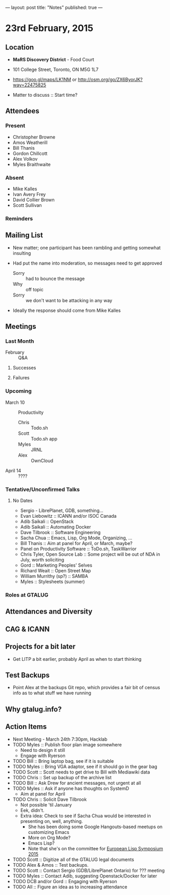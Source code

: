 ---
layout: post
title: "Notes"
published: true
---

* 23rd February, 2015

** Location

 - *MaRS Discovery District* - Food Court
 - 101 College Street, Toronto, ON M5G 1L7
 - <https://goo.gl/maps/LK1NM> or <http://osm.org/go/ZX6ByorJK?way=22475825>

 - Matter to discuss :: Start time?

** Attendees

*** Present

- Christopher Browne
- Amos Weatherill
- Bill Thanis
- Gordon Chillcott
- Alex Volkov
- Myles Braithwaite

*** Absent

- Mike Kalles
- Ivan Avery Frey
- David Collier Brown
- Scott Sullivan

*** Reminders

** Mailing List

- New matter; one participant has been rambling and getting somewhat
  insulting

- Had put the name into moderation, so messages need to get approved

  - Sorry :: had to bounce the message
  - Why :: off topic
  - Sorry :: we don't want to be attacking in any way

- Ideally the response should come from Mike Kalles
    
** Meetings

*** Last Month
- February :: Q&A

**** Successes

**** Failures
     
*** Upcoming

- March 10 :: Productivity
  - Chris :: Todo.sh
  - Scott :: Todo.sh app
  - Myles :: JRNL
  - Alex :: OwnCloud
- April 14 :: ????

*** Tentative/Unconfirmed Talks
**** No Dates

- Sergio - LibrePlanet, GDB, something...
- Evan Liebowitz :: ICANN and/or ISOC Canada
- Adib Saikali :: OpenStack
- Adib Saikali :: Automating Docker
- Dave Tilbrook :: Software Engineering
- Sacha Chua :: Emacs, Lisp, Org Mode, Organizing, ...
- Bill Thanis :: Aim at panel for April, or March, maybe?
- Panel on Productivity Software :: ToDo.sh, TaskWarrior
- Chris Tyler, Open Source Lab :: Some project will be out of NDA in July, worth soliciting
- Gord :: Marketing Peoples' Selves
- Richard Weait :: Open Street Map
- William Murrithy (sp?) :: SAMBA
- Myles :: Stylesheets (summer)
	  
*** Roles at GTALUG

** Attendances and Diversity

** CAG & ICANN

** Projects for a bit later
  - Get LITP a bit earlier, probably April as when to start thinking

** Test Backups
  - Point Alex at the backups Git repo, which provides a fair bit of
    census info as to what stuff we have running

** Why gtalug.info?


** Action Items
  - Next Meeting - March 24th 7:30pm, Hacklab
  - TODO Myles :: Publish floor plan image somewhere
    - Need to design it still
    - Engage with Ryerson
  - TODO Bill :: Bring laptop bag, see if it is suitable
  - TODO Myles :: Bring VGA adaptor, see if it should go in the gear bag
  - TODO Scott :: Scott needs to get drive to Bill with Mediawiki data
  - TODO Chris :: Set up backup of the archive list
  - TODO Bill :: Ask Drew for ancient messages, not urgent at all
  - TODO Myles :: Ask if anyone has thoughts on SystemD
    - Aim at panel for April
  - TODO Chris :: Solicit Dave Tilbrook
    - Not possible 'til January
    - Eek, didn't.
    - Extra idea: Check to see if Sacha Chua would be interested in presenting on, well, anything.
      - She has been doing some Google Hangouts-based meetups on customizing Emacs
      - More on Org Mode?
      - Emacs Lisp?
      - Note that she's on the committee for [[http://www.european-lisp-symposium.org/content-gabriel-full.html][European Lisp Symposium 2015]]
  - TODO Scott :: Digitize all of the GTALUG legal documents
  - TODO Alex & Amos :: Test backups.
  - TODO Scott :: Contact Sergio (GDB/LibrePlanet Ontario) for ??? meeting
  - TODO Myles :: Contact Adib, suggesting Openstack/Docker for later
  - TODO DCB and/or Gord :: Engaging with Ryerson
  - TODO All :: Figure an idea as to increasing attendance
